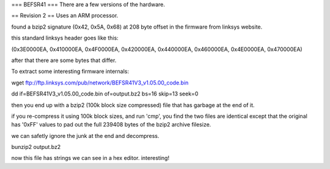 === BEFSR41 ===
There are a few versions of the hardware.

== Revision 2 ==
Uses an ARM processor.

found a bzip2 signature (0x42, 0x5A, 0x68) at 208 byte offset in the firmware from linksys website.

this standard linksys header goes like this:

(0x3E0000EA, 0x410000EA, 0x4F0000EA, 0x420000EA, 0x440000EA, 0x460000EA, 0x4E0000EA, 0x470000EA)

after that there are some bytes that differ.


To extract some interesting firmware internals:

wget ftp://ftp.linksys.com/pub/network/BEFSR41V3_v1.05.00_code.bin

dd if=BEFSR41V3_v1.05.00_code.bin of=output.bz2 bs=16 skip=13 seek=0

then you end up with a bzip2 (100k block size compressed) file that has garbage at the end of it.

if you re-compress it using 100k block sizes, and run 'cmp', you find the two files are identical except that the original has '0xFF' values to pad out the full 239408 bytes of the bzip2 archive filesize.

we can safetly ignore the junk at the end and decompress.

bunzip2 output.bz2

now this file has strings we can see in a hex editor. interesting!
